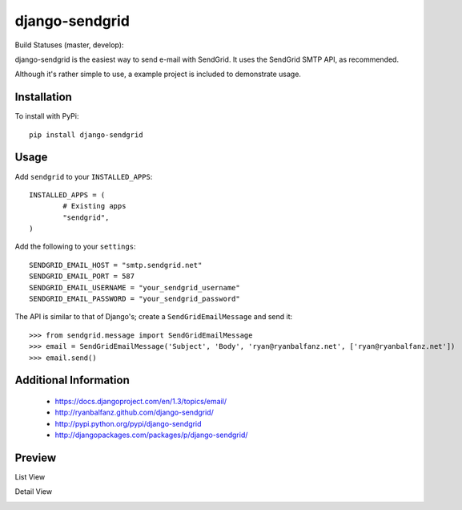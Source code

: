 ===============
django-sendgrid
===============

Build Statuses (master, develop):

.. image:: https://www.codeship.io/projects/64b8c9d0-8f52-0130-fe63-22000a95225b/status?branch=master
.. image:: https://www.codeship.io/projects/64b8c9d0-8f52-0130-fe63-22000a95225b/status?branch=develop


django-sendgrid is the easiest way to send e-mail with SendGrid. It uses the SendGrid SMTP API, as recommended.

Although it's rather simple to use, a example project is included to demonstrate usage.


Installation
------------

To install with PyPi::

	pip install django-sendgrid


Usage
-----

Add ``sendgrid`` to your ``INSTALLED_APPS``::

	INSTALLED_APPS = (
		# Existing apps
		"sendgrid",
	)

Add the following to your ``settings``::

	SENDGRID_EMAIL_HOST = "smtp.sendgrid.net"
	SENDGRID_EMAIL_PORT = 587
	SENDGRID_EMAIL_USERNAME = "your_sendgrid_username"
	SENDGRID_EMAIL_PASSWORD = "your_sendgrid_password"

The API is similar to that of Django's; create a ``SendGridEmailMessage`` and send it::

	>>> from sendgrid.message import SendGridEmailMessage
	>>> email = SendGridEmailMessage('Subject', 'Body', 'ryan@ryanbalfanz.net', ['ryan@ryanbalfanz.net'])
	>>> email.send()


Additional Information
----------------------

 - https://docs.djangoproject.com/en/1.3/topics/email/
 - http://ryanbalfanz.github.com/django-sendgrid/
 - http://pypi.python.org/pypi/django-sendgrid
 - http://djangopackages.com/packages/p/django-sendgrid/

Preview
-------

List View

.. image:: https://s3.amazonaws.com/django-sendgrid/email_message_list.png

Detail View

.. image:: https://s3.amazonaws.com/django-sendgrid/email_message_detail.png
